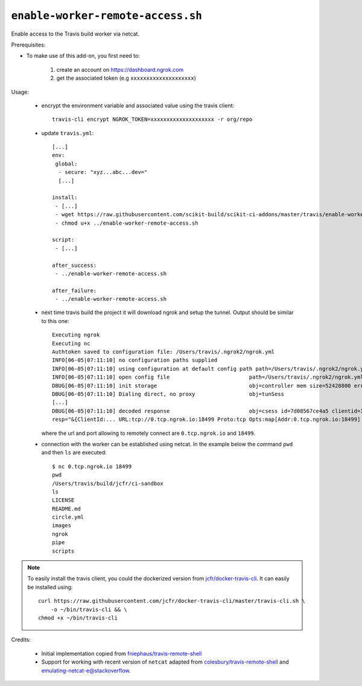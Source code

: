 ``enable-worker-remote-access.sh``
^^^^^^^^^^^^^^^^^^^^^^^^^^^^^^^^^^

Enable access to the Travis build worker via netcat.

Prerequisites:

- To make use of this add-on, you first need to:

    1. create an account on https://dashboard.ngrok.com
    2. get the associated token (e.g ``xxxxxxxxxxxxxxxxxxxx``)

Usage:

    - encrypt the environment variable and associated value using the travis client::

        travis-cli encrypt NGROK_TOKEN=xxxxxxxxxxxxxxxxxxxx -r org/repo

    - update ``travis.yml``::

        [...]
        env:
         global:
          - secure: "xyz...abc...dev="
          [...]

        install:
         - [...]
         - wget https://raw.githubusercontent.com/scikit-build/scikit-ci-addons/master/travis/enable-worker-remote-access.sh -O ../enable-worker-remote-access.sh
         - chmod u+x ../enable-worker-remote-access.sh

        script:
         - [...]

        after_success:
         - ../enable-worker-remote-access.sh

        after_failure:
         - ../enable-worker-remote-access.sh

    - next time travis build the project it will download ngrok and setup the tunnel. Output should
      be similar to this one::

          Executing ngrok
          Executing nc
          Authtoken saved to configuration file: /Users/travis/.ngrok2/ngrok.yml
          INFO[06-05|07:11:10] no configuration paths supplied
          INFO[06-05|07:11:10] using configuration at default config path path=/Users/travis/.ngrok2/ngrok.yml
          INFO[06-05|07:11:10] open config file                         path=/Users/travis/.ngrok2/ngrok.yml err=nil
          DBUG[06-05|07:11:10] init storage                             obj=controller mem size=52428800 err=nil
          DBUG[06-05|07:11:10] Dialing direct, no proxy                 obj=tunSess
          [...]
          DBUG[06-05|07:11:10] decoded response                         obj=csess id=7d08567ce4a5 clientid=169864eb02eb6fba5f585bb6d27445cf sid=7
          resp="&{ClientId:... URL:tcp://0.tcp.ngrok.io:18499 Proto:tcp Opts:map[Addr:0.tcp.ngrok.io:18499] Error: Extra:map[Token:xxxxxxxxxxxxxx]}" err=nil

      where the url and port allowing to remotely connect are ``0.tcp.ngrok.io`` and ``18499``.

    - connection with the worker can be established using netcat. In the example
      below the command ``pwd`` and then ``ls`` are executed::

        $ nc 0.tcp.ngrok.io 18499
        pwd
        /Users/travis/build/jcfr/ci-sandbox
        ls
        LICENSE
        README.md
        circle.yml
        images
        ngrok
        pipe
        scripts


.. note::

    To easily install the travis client, you could the dockerized version
    from `jcfr/docker-travis-cli <https://github.com/jcfr/docker-travis-cli>`_.
    It can easily be installed using::

	curl https://raw.githubusercontent.com/jcfr/docker-travis-cli/master/travis-cli.sh \
	    -o ~/bin/travis-cli && \
	chmod +x ~/bin/travis-cli

Credits:

   - Initial implementation copied from `fniephaus/travis-remote-shell <https://github.com/fniephaus/travis-remote-shell>`_
   - Support for working with recent version of ``netcat`` adapted from `colesbury/travis-remote-shell <https://github.com/colesbury/travis-remote-shell>`_
     and `emulating-netcat-e@stackoverflow <https://stackoverflow.com/questions/6269311/emulating-netcat-e/8161475#8161475>`_.

